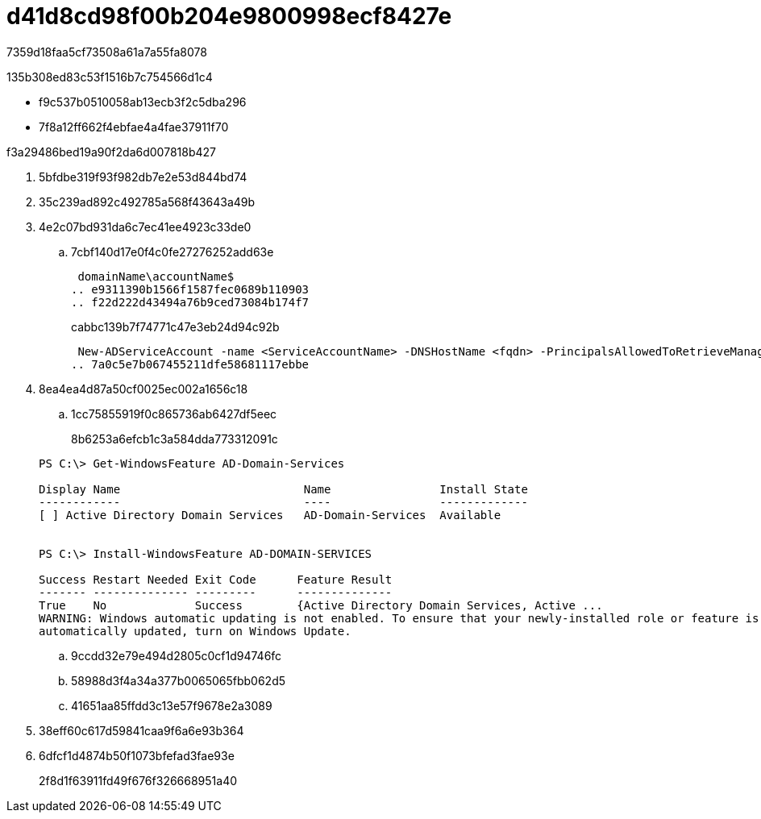 = d41d8cd98f00b204e9800998ecf8427e
:allow-uri-read: 


7359d18faa5cf73508a61a7a55fa8078

.135b308ed83c53f1516b7c754566d1c4
* f9c537b0510058ab13ecb3f2c5dba296
* 7f8a12ff662f4ebfae4a4fae37911f70


.f3a29486bed19a90f2da6d007818b427
. 5bfdbe319f93f982db7e2e53d844bd74
. 35c239ad892c492785a568f43643a49b
. 4e2c07bd931da6c7ec41ee4923c33de0
+
.. 7cbf140d17e0f4c0fe27276252add63e
+
 domainName\accountName$
.. e9311390b1566f1587fec0689b110903
.. f22d222d43494a76b9ced73084b174f7
+
cabbc139b7f74771c47e3eb24d94c92b

+
 New-ADServiceAccount -name <ServiceAccountName> -DNSHostName <fqdn> -PrincipalsAllowedToRetrieveManagedPassword <group> -ServicePrincipalNames <SPN1,SPN2,…>
.. 7a0c5e7b067455211dfe58681117ebbe


. 8ea4ea4d87a50cf0025ec002a1656c18
+
.. 1cc75855919f0c865736ab6427df5eec
+
8b6253a6efcb1c3a584dda773312091c

+
[listing]
----
PS C:\> Get-WindowsFeature AD-Domain-Services

Display Name                           Name                Install State
------------                           ----                -------------
[ ] Active Directory Domain Services   AD-Domain-Services  Available


PS C:\> Install-WindowsFeature AD-DOMAIN-SERVICES

Success Restart Needed Exit Code      Feature Result
------- -------------- ---------      --------------
True    No             Success        {Active Directory Domain Services, Active ...
WARNING: Windows automatic updating is not enabled. To ensure that your newly-installed role or feature is
automatically updated, turn on Windows Update.
----
.. 9ccdd32e79e494d2805c0cf1d94746fc
.. 58988d3f4a34a377b0065065fbb062d5
.. 41651aa85ffdd3c13e57f9678e2a3089


. 38eff60c617d59841caa9f6a6e93b364
. 6dfcf1d4874b50f1073bfefad3fae93e
+
2f8d1f63911fd49f676f326668951a40


